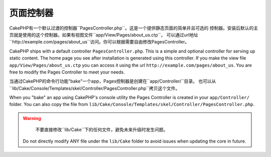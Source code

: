 页面控制器
####################

CakePHP有一个默认过渡的控制器``PagesController.php``。这是一个提供静态页面的简单并且可选的
控制器。安装后默认的主页就是使用的这个控制器。如果有视图文件``app/View/Pages/about_us.ctp``，
可以通过url地址``http://example.com/pages/about_us``访问。你可以根据需要自由修改PagesController。

CakePHP ships with a default controller ``PagesController.php``. This is a
simple and optional controller for serving up static content. The home page
you see after installation is generated using this controller. If you make the
view file ``app/View/Pages/about_us.ctp`` you can access it using the url
``http://example.com/pages/about_us``. You are free to modify the Pages
Controller to meet your needs.

当通过CakePHP的命令行功能"bake"一个app，Pages控制器是创建在``app/Controller/``目录。
也可以从``lib/Cake/Console/Templates/skel/Controller/PagesController.php``拷贝这个文件。

When you "bake" an app using CakePHP's console utility the Pages Controller is
created in your ``app/Controller/`` folder. You can also copy the file from
``lib/Cake/Console/Templates/skel/Controller/PagesController.php``.

.. versionchanged:: 2.1
	CakePHP 2.0中Pages Controller是``lib/Cake``的一部分。从2.1起Pages Controller不在
	是核心目录的一部分而被放到app目录。
    With CakePHP 2.0 the Pages Controller was part of ``lib/Cake``. Since 2.1
    the Pages Controller is no longer part of the core but ships in the app
    folder.

.. warning::

	不要直接修改``lib/Cake``下的任何文件，避免未来升级时发生问题。
    Do not directly modify ANY file under the ``lib/Cake`` folder to avoid
    issues when updating the core in future.


.. meta::
    :title lang=zh_CN: The Pages Controller
    :keywords lang=zh_CN: pages controller,default controller,lib,cakephp,ships,php,file folder
